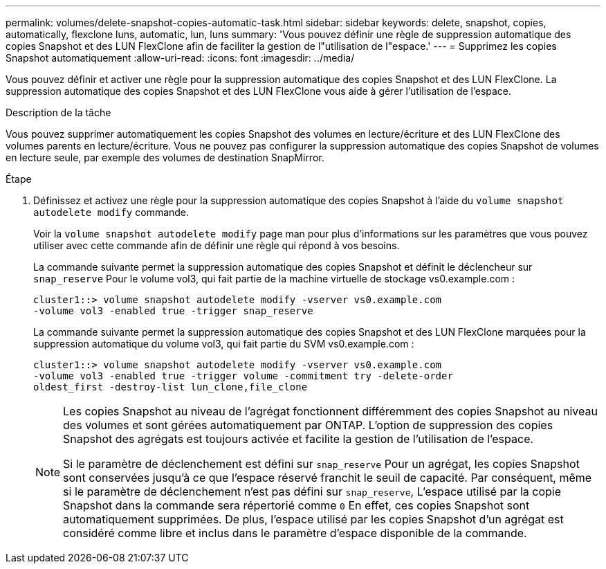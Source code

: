 ---
permalink: volumes/delete-snapshot-copies-automatic-task.html 
sidebar: sidebar 
keywords: delete, snapshot, copies, automatically, flexclone luns, automatic, lun, luns 
summary: 'Vous pouvez définir une règle de suppression automatique des copies Snapshot et des LUN FlexClone afin de faciliter la gestion de l"utilisation de l"espace.' 
---
= Supprimez les copies Snapshot automatiquement
:allow-uri-read: 
:icons: font
:imagesdir: ../media/


[role="lead"]
Vous pouvez définir et activer une règle pour la suppression automatique des copies Snapshot et des LUN FlexClone. La suppression automatique des copies Snapshot et des LUN FlexClone vous aide à gérer l'utilisation de l'espace.

.Description de la tâche
Vous pouvez supprimer automatiquement les copies Snapshot des volumes en lecture/écriture et des LUN FlexClone des volumes parents en lecture/écriture. Vous ne pouvez pas configurer la suppression automatique des copies Snapshot de volumes en lecture seule, par exemple des volumes de destination SnapMirror.

.Étape
. Définissez et activez une règle pour la suppression automatique des copies Snapshot à l'aide du `volume snapshot autodelete modify` commande.
+
Voir la `volume snapshot autodelete modify` page man pour plus d'informations sur les paramètres que vous pouvez utiliser avec cette commande afin de définir une règle qui répond à vos besoins.

+
La commande suivante permet la suppression automatique des copies Snapshot et définit le déclencheur sur `snap_reserve` Pour le volume vol3, qui fait partie de la machine virtuelle de stockage vs0.example.com :

+
[listing]
----
cluster1::> volume snapshot autodelete modify -vserver vs0.example.com
-volume vol3 -enabled true -trigger snap_reserve
----
+
La commande suivante permet la suppression automatique des copies Snapshot et des LUN FlexClone marquées pour la suppression automatique du volume vol3, qui fait partie du SVM vs0.example.com :

+
[listing]
----
cluster1::> volume snapshot autodelete modify -vserver vs0.example.com
-volume vol3 -enabled true -trigger volume -commitment try -delete-order
oldest_first -destroy-list lun_clone,file_clone
----
+
[NOTE]
====
Les copies Snapshot au niveau de l'agrégat fonctionnent différemment des copies Snapshot au niveau des volumes et sont gérées automatiquement par ONTAP. L'option de suppression des copies Snapshot des agrégats est toujours activée et facilite la gestion de l'utilisation de l'espace.

Si le paramètre de déclenchement est défini sur `snap_reserve` Pour un agrégat, les copies Snapshot sont conservées jusqu'à ce que l'espace réservé franchit le seuil de capacité. Par conséquent, même si le paramètre de déclenchement n'est pas défini sur `snap_reserve`, L'espace utilisé par la copie Snapshot dans la commande sera répertorié comme `0` En effet, ces copies Snapshot sont automatiquement supprimées. De plus, l'espace utilisé par les copies Snapshot d'un agrégat est considéré comme libre et inclus dans le paramètre d'espace disponible de la commande.

====

